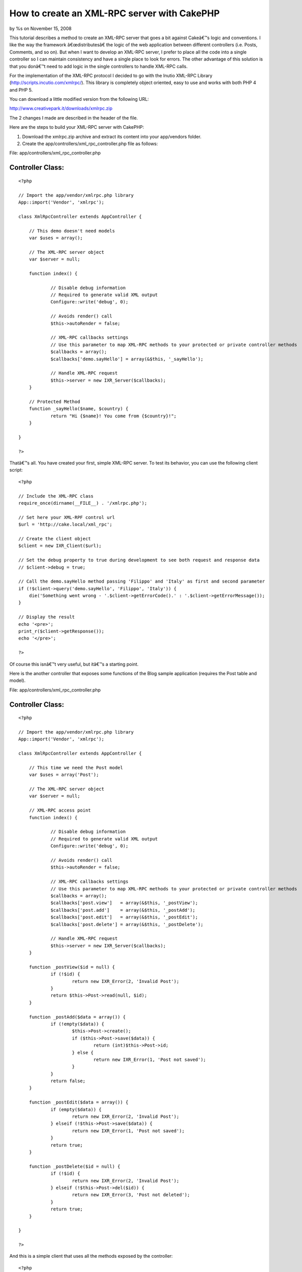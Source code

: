

How to create an XML-RPC server with CakePHP
============================================

by %s on November 15, 2008

This tutorial describes a method to create an XML-RPC server that goes
a bit against Cakeâ€™s logic and conventions.
I like the way the framework â€œdistributesâ€ the logic of the web
application between different controllers (i.e. Posts, Comments, and
so on). But when I want to develop an XML-RPC server, I prefer to
place all the code into a single controller so I can maintain
consistency and have a single place to look for errors. The other
advantage of this solution is that you donâ€™t need to add logic in
the single controllers to handle XML-RPC calls.

For the implementation of the XML-RPC protocol I decided to go with
the Inutio XML-RPC Library (`http://scripts.incutio.com/xmlrpc/`_).
This library is completely object oriented, easy to use and works with
both PHP 4 and PHP 5.

You can download a little modified version from the following URL:

`http://www.creativepark.it/downloads/xmlrpc.zip`_

The 2 changes I made are described in the header of the file.

Here are the steps to build your XML-RPC server with CakePHP:


#. Download the xmlrpc.zip archive and extract its content into your
   app/vendors folder.
#. Create the app/controllers/xml_rpc_controller.php file as follows:

File: app/controllers/xml_rpc_controller.php

Controller Class:
`````````````````

::

    <?php 
    
    // Import the app/vendor/xmlrpc.php library
    App::import('Vendor', 'xmlrpc');
    
    class XmlRpcController extends AppController {
    
    	// This demo doesn't need models
    	var $uses = array();
    	
    	// The XML-RPC server object
    	var $server = null;
    
    	function index() {
    
    		// Disable debug information
    		// Required to generate valid XML output
    		Configure::write('debug', 0); 
    
    		// Avoids render() call
    		$this->autoRender = false;
    
    		// XML-RPC callbacks settings
    		// Use this parameter to map XML-RPC methods to your protected or private controller methods
    		$callbacks = array();
    		$callbacks['demo.sayHello'] = array(&$this, '_sayHello');
    
    		// Handle XML-RPC request
    		$this->server = new IXR_Server($callbacks);
    	}
    	
    	// Protected Method
    	function _sayHello($name, $country) {
    		return "Hi {$name}! You come from {$country}!";
    	}
    	
    }
    
    ?>

Thatâ€™s all. You have created your first, simple XML-RPC server.
To test its behavior, you can use the following client script:

::

    <?php
    
    // Include the XML-RPC class
    require_once(dirname(__FILE__) . '/xmlrpc.php');
    
    // Set here your XML-RPF control url
    $url = 'http://cake.local/xml_rpc';
    
    // Create the client object
    $client = new IXR_Client($url);
    
    // Set the debug property to true during development to see both request and response data
    // $client->debug = true;
    
    // Call the demo.sayHello method passing 'Filippo' and 'Italy' as first and second parameter
    if (!$client->query('demo.sayHello', 'Filippo', 'Italy')) {
        die('Something went wrong - '.$client->getErrorCode().' : '.$client->getErrorMessage());
    }
    
    // Display the result
    echo '<pre>';
    print_r($client->getResponse());
    echo '</pre>';
    
    ?>

Of course this isnâ€™t very useful, but itâ€™s a starting point.

Here is the another controller that exposes some functions of the Blog
sample application (requires the Post table and model).

File: app/controllers/xml_rpc_controller.php

Controller Class:
`````````````````

::

    <?php 
    
    // Import the app/vendor/xmlrpc.php library
    App::import('Vendor', 'xmlrpc');
    
    class XmlRpcController extends AppController {
    
    	// This time we need the Post model
    	var $uses = array('Post');
    	
    	// The XML-RPC server object
    	var $server = null;
    	
    	// XML-RPC access point
    	function index() {
    
    		// Disable debug information
    		// Required to generate valid XML output
    		Configure::write('debug', 0); 
    
    		// Avoids render() call
    		$this->autoRender = false;
    
    		// XML-RPC callbacks settings
    		// Use this parameter to map XML-RPC methods to your protected or private controller methods
    		$callbacks = array();
    		$callbacks['post.view']   = array(&$this, '_postView');
    		$callbacks['post.add']    = array(&$this, '_postAdd');
    		$callbacks['post.edit']   = array(&$this, '_postEdit');
    		$callbacks['post.delete'] = array(&$this, '_postDelete');
    
    		// Handle XML-RPC request
    		$this->server = new IXR_Server($callbacks);
    	}
    
    	function _postView($id = null) {
    		if (!$id) {
    			return new IXR_Error(2, 'Invalid Post');
    		}
    		return $this->Post->read(null, $id);
    	}
    
    	function _postAdd($data = array()) {
    		if (!empty($data)) {
    			$this->Post->create();
    			if ($this->Post->save($data)) {
    				return (int)$this->Post->id;
    			} else {
    				return new IXR_Error(1, 'Post not saved');
    			}
    		}
    		return false;
    	}
    	
    	function _postEdit($data = array()) {
    		if (empty($data)) {
    			return new IXR_Error(2, 'Invalid Post');
    		} elseif (!$this->Post->save($data)) {
    			return new IXR_Error(1, 'Post not saved');
    		}
    		return true;
    	}	
    	
    	function _postDelete($id = null) {
    		if (!$id) {
    			return new IXR_Error(2, 'Invalid Post');
    		} elseif (!$this->Post->del($id)) {
    			return new IXR_Error(3, 'Post not deleted');
    		}		
    		return true;
    	}	
    	
    }
    
    ?>

And this is a simple client that uses all the methods exposed by the
controller:

::

    <?php
    
    // Include the XML-RPC class
    require_once(dirname(__FILE__) . '/xmlrpc.php');
    
    // Set here your XML-RPF control url
    $url = 'http://cake.local/xml_rpc';
    
    // Create the client object
    $client = new IXR_Client($url);
    
    // Set the debug property to true during development to see both request and response data
    // $client->debug = true;
    
    echo('<pre>');
    
    // ####################### Let's create a new Post ####################### //
    
    // Set Post data
    $post = array ('Post' => 
      array (
        'title' => 'My First XML-RPC Post',
        'body' => 'This is the post body.',
      ),
    );
    
    // Call post.add
    if (!$client->query('post.add', $post)) {
        die('Something went wrong - ' . $client->getErrorCode() . ' : ' . $client->getErrorMessage());
    }
    
    // Get new Post ID
    $post_id = (int)$client->getResponse();
    
    echo("New Post ID: {$post_id}\r\n");
    
    // ####################### Let's display the new Post ####################### //
    
    // Call post.view
    if (!$client->query('post.view', $post_id)) {
        die('Something went wrong - ' . $client->getErrorCode() . ' : ' . $client->getErrorMessage());
    }
    
    // Get the Post data
    $data = $client->getResponse();
    
    // Display the Post data
    print('Post data: ');
    print_r($data);
    
    // ####################### Let's edit the Post ####################### //
    
    // Change Post data
    $data['Post']['title']    = 'My First Edited XML-RPC Post';
    $data['Post']['modified'] =  date('Y-m-d H:i:s');
    
    // Call post.edit
    if (!$client->query('post.edit', $data)) {
        die('Something went wrong - ' . $client->getErrorCode() . ' : ' . $client->getErrorMessage());
    }
    
    echo("Post Modified\r\n");
    
    // ####################### Let's delete the Post ####################### //
    
    // Call post.delete
    if (!$client->query('post.delete', $data['Post']['id'])) {
        die('Something went wrong - ' . $client->getErrorCode() . ' : ' . $client->getErrorMessage());
    }
    
    echo("Post Deleted\r\n");
    
    echo('</pre>');
    
    ?>

As you can seen, thereâ€™s a bit of redundance of code between the
XmlRpcController and the PostsController of the Blog sample
application.

Creating an XML-RPC server with CakePHP is straight forward. You can
easily build an API for external developers using a common protocol
and the power of CakePHP.

.. _http://scripts.incutio.com/xmlrpc/: http://scripts.incutio.com/xmlrpc/
.. _http://www.creativepark.it/downloads/xmlrpc.zip: http://www.creativepark.it/downloads/xmlrpc.zip
.. meta::
    :title: How to create an XML-RPC server with CakePHP
    :description: CakePHP Article related to controller,xmlrpc,Snippets
    :keywords: controller,xmlrpc,Snippets
    :copyright: Copyright 2008 
    :category: snippets


